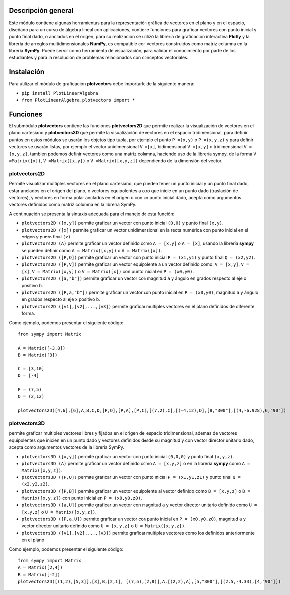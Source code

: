 Descripción general
-------

Este módulo contiene algunas herramientas para la representación gráfica de vectores en el plano y en el espacio, diseñado para un curso de álgebra lineal con aplicaciones, contiene funciones para graficar vectores con punto inicial y punto final dado, o anclados en el origen, para su realización se utilizó la librería de graficación interactiva **Plotly** y la librería de arreglos multidimensionales **NumPy**, es compatible con vectores construidos como matriz columna en la librería **SymPy**. Puede servir como herramienta de visualización, para validar el conocimiento por parte de los estudiantes y para la resolución de problemas relacionados con conceptos vectoriales.

Instalación
-------

Para utilizar el módulo de graficación **plotvectors** debe importarlo de la siguiente manera:



*    ``pip install PlotLinearAlgebra``
*   ``from PlotLinearAlgebra.plotvectors import *``

Funciones
-------

El submódulo **plotvectors** contiene las funciones **plotvectors2D** que permite realizar la visualización de vectores en el plano cartesiano y **plotvectors3D** que permite la visualización de vectores en el espacio tridimensional, para definir puntos en estos módulos se usarán los objetos tipo tupla, por ejemplo el punto ``P =(x,y)`` o ``P =(x,y,z)`` y para definir vectores se usarán listas, por ejemplo el vector unidimensional ``V =[x]``, bidimensional ``V =[x,y]`` o tridimensional ``V =[x,y,z]``,  tambien podemos definir vectores como una matriz columna, haciendo uso de la librería sympy, de la forma ``V =Matrix([x])``, ``V =Matrix([x,y])`` o ``V =Matrix([x,y,z])`` dependiendo de la dimensión del vector.

plotvectors2D
~~~~~~~~~~
Permite visualizar multiples vectores en el plano cartesiano, que pueden tener un punto inicial y un punto final dado, estar anclados en el origen del plano, o vectores equipolentes a otro que inicie en un punto dado (traslación de vectores), y vectores en forma polar anclados en el origen o con un punto inicial dado, acepta como argumentos vectores definidos como matriz columna en la librería SymPy.

A continuación  se presenta la sintaxis adecuada para el manejo de esta función:

*   ``plotvectors2D ([x,y])`` permite graficar un vector con punto inicial ``(0,0)`` y punto final ``(x,y)``.
*   ``plotvectors2D ([x])`` permite graficar un vector unidimensional en la recta numérica con punto inicial  en el origen y punto final ``(x)``.
*   ``plotvectors2D (A)`` permite graficar un vector definido como ``A = [x,y]`` o  ``A = [x]``, usando la librería **sympy** se pueden definir como ``A = Matrix([x,y])`` o ``A = Matrix([x])``.
*   ``plotvectors2D ([P,Q])`` permite graficar un vector con punto inicial ``P = (x1,y1)`` y punto final ``Q = (x2,y2)``.
*   ``plotvectors2D ([P,V])`` permite graficar un vector equipolente a un vector definido como: ``V = [x,y]``, ``V = [x]``, ``V = Matrix([x,y])`` o ``V = Matrix([x])`` con punto inicial en ``P = (x0,y0)``.
*   ``plotvectors2D ([a,"b"])`` permite graficar un vector con magnitud ``a`` y ángulo en grados respecto al eje x positivo ``b``.
*   ``plotvectors2D ([P,a,"b"])`` permite graficar un vector con punto inicial en ``P = (x0,y0)``, magnitud ``a`` y ángulo en grados respecto al eje x positivo ``b``.
*   ``plotvectors2D ([v1],[v2],...,[v3])`` permite graficar multiples vectores en el plano definidos de diferente forma.

Como ejemplo, podemos presentar el siguiente código::
   
   from sympy import Matrix
   
   A = Matrix([-3,8])
   B = Matrix([3])

   C = [3,10]
   D = [-4]
   
   P = (7,5)
   Q = (2,12)

   plotvectors2D([4,6],[6],A,B,C,D,[P,Q],[P,A],[P,C],[(7,2),C],[(-4,12),D],[8,"300"],[(4,-6.928),6,"90"])
.. code-block:: rst


plotvectors3D
~~~~~~~~~~
permite graficar multiples vectores libres y fijados en el origen del espacio tridimensional, ademas de vectores equipolentes que inicien en un punto dado y vectores definidos desde su magnitud y con vector director unitario dado, acepta como argumentos vectores de la librería SymPy.

*   ``plotvectors3D ([x,y])`` permite graficar un vector con punto inicial ``(0,0,0)`` y punto final ``(x,y,z)``.
*   ``plotvectors3D (A)`` permite graficar un vector definido como ``A = [x,y,z]`` o en la librería **sympy** como ``A = Matrix([x,y,z])``.
*   ``plotvectors3D ([P,Q])`` permite graficar un vector con punto inicial ``P = (x1,y1,z1)`` y punto final ``Q = (x2,y2,z2)``.
*   ``plotvectors3D ([P,B])`` permite graficar un vector equipolente al vector  definido como ``B = [x,y,z]`` o  ``B = Matrix([x,y,z])`` con punto inicial en ``P = (x0,y0,z0)``.
*   ``plotvectors3D ([a,U])`` permite graficar un vector con magnitud ``a`` y vector director unitario definido como ``U = [x,y,z]`` o ``U = Matrix([x,y,z])``.
*   ``plotvectors3D ([P,a,U])`` permite graficar un vector con punto inicial en ``P = (x0,y0,z0)``, magnitud ``a`` y vector director unitario definido como ``U = [x,y,z]`` o ``U = Matrix([x,y,z])``.
*   ``plotvectors3D ([v1],[v2],...,[v3])`` permite graficar multiples vectores como los definidos anteriormente en el plano

Como ejemplo, podemos presentar el siguiente código::
   
   
   from sympy import Matrix 
   A = Matrix([2,4])
   B = Matrix([-2])
   plotvectors2D([(1,2),[5,3]],[3],B,[2,1], [(7,5),(2,8)],A,[(2,2),A],[5,"300"],[(2.5,-4.33),[4,"90"]])
.. code-block:: rst
   
   

 



